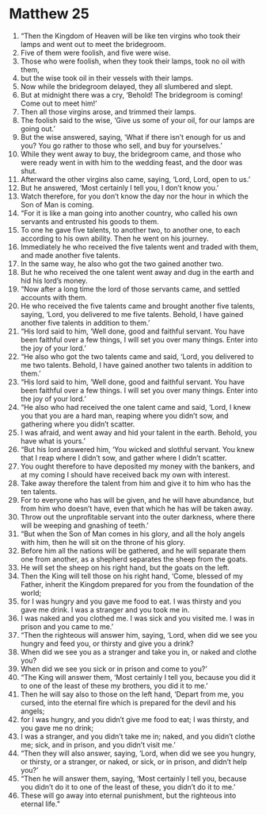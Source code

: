 ﻿
* Matthew 25
1. “Then the Kingdom of Heaven will be like ten virgins who took their lamps and went out to meet the bridegroom. 
2. Five of them were foolish, and five were wise. 
3. Those who were foolish, when they took their lamps, took no oil with them, 
4. but the wise took oil in their vessels with their lamps. 
5. Now while the bridegroom delayed, they all slumbered and slept. 
6. But at midnight there was a cry, ‘Behold! The bridegroom is coming! Come out to meet him!’ 
7. Then all those virgins arose, and trimmed their lamps. 
8. The foolish said to the wise, ‘Give us some of your oil, for our lamps are going out.’ 
9. But the wise answered, saying, ‘What if there isn’t enough for us and you? You go rather to those who sell, and buy for yourselves.’ 
10. While they went away to buy, the bridegroom came, and those who were ready went in with him to the wedding feast, and the door was shut. 
11. Afterward the other virgins also came, saying, ‘Lord, Lord, open to us.’ 
12. But he answered, ‘Most certainly I tell you, I don’t know you.’ 
13. Watch therefore, for you don’t know the day nor the hour in which the Son of Man is coming. 
14. “For it is like a man going into another country, who called his own servants and entrusted his goods to them. 
15. To one he gave five talents, to another two, to another one, to each according to his own ability. Then he went on his journey. 
16. Immediately he who received the five talents went and traded with them, and made another five talents. 
17. In the same way, he also who got the two gained another two. 
18. But he who received the one talent went away and dug in the earth and hid his lord’s money. 
19. “Now after a long time the lord of those servants came, and settled accounts with them. 
20. He who received the five talents came and brought another five talents, saying, ‘Lord, you delivered to me five talents. Behold, I have gained another five talents in addition to them.’ 
21. “His lord said to him, ‘Well done, good and faithful servant. You have been faithful over a few things, I will set you over many things. Enter into the joy of your lord.’ 
22. “He also who got the two talents came and said, ‘Lord, you delivered to me two talents. Behold, I have gained another two talents in addition to them.’ 
23. “His lord said to him, ‘Well done, good and faithful servant. You have been faithful over a few things. I will set you over many things. Enter into the joy of your lord.’ 
24. “He also who had received the one talent came and said, ‘Lord, I knew you that you are a hard man, reaping where you didn’t sow, and gathering where you didn’t scatter. 
25. I was afraid, and went away and hid your talent in the earth. Behold, you have what is yours.’ 
26. “But his lord answered him, ‘You wicked and slothful servant. You knew that I reap where I didn’t sow, and gather where I didn’t scatter. 
27. You ought therefore to have deposited my money with the bankers, and at my coming I should have received back my own with interest. 
28. Take away therefore the talent from him and give it to him who has the ten talents. 
29. For to everyone who has will be given, and he will have abundance, but from him who doesn’t have, even that which he has will be taken away. 
30. Throw out the unprofitable servant into the outer darkness, where there will be weeping and gnashing of teeth.’ 
31. “But when the Son of Man comes in his glory, and all the holy angels with him, then he will sit on the throne of his glory. 
32. Before him all the nations will be gathered, and he will separate them one from another, as a shepherd separates the sheep from the goats. 
33. He will set the sheep on his right hand, but the goats on the left. 
34. Then the King will tell those on his right hand, ‘Come, blessed of my Father, inherit the Kingdom prepared for you from the foundation of the world; 
35. for I was hungry and you gave me food to eat. I was thirsty and you gave me drink. I was a stranger and you took me in. 
36. I was naked and you clothed me. I was sick and you visited me. I was in prison and you came to me.’ 
37. “Then the righteous will answer him, saying, ‘Lord, when did we see you hungry and feed you, or thirsty and give you a drink? 
38. When did we see you as a stranger and take you in, or naked and clothe you? 
39. When did we see you sick or in prison and come to you?’ 
40. “The King will answer them, ‘Most certainly I tell you, because you did it to one of the least of these my brothers, you did it to me.’ 
41. Then he will say also to those on the left hand, ‘Depart from me, you cursed, into the eternal fire which is prepared for the devil and his angels; 
42. for I was hungry, and you didn’t give me food to eat; I was thirsty, and you gave me no drink; 
43. I was a stranger, and you didn’t take me in; naked, and you didn’t clothe me; sick, and in prison, and you didn’t visit me.’ 
44. “Then they will also answer, saying, ‘Lord, when did we see you hungry, or thirsty, or a stranger, or naked, or sick, or in prison, and didn’t help you?’ 
45. “Then he will answer them, saying, ‘Most certainly I tell you, because you didn’t do it to one of the least of these, you didn’t do it to me.’ 
46. These will go away into eternal punishment, but the righteous into eternal life.” 
